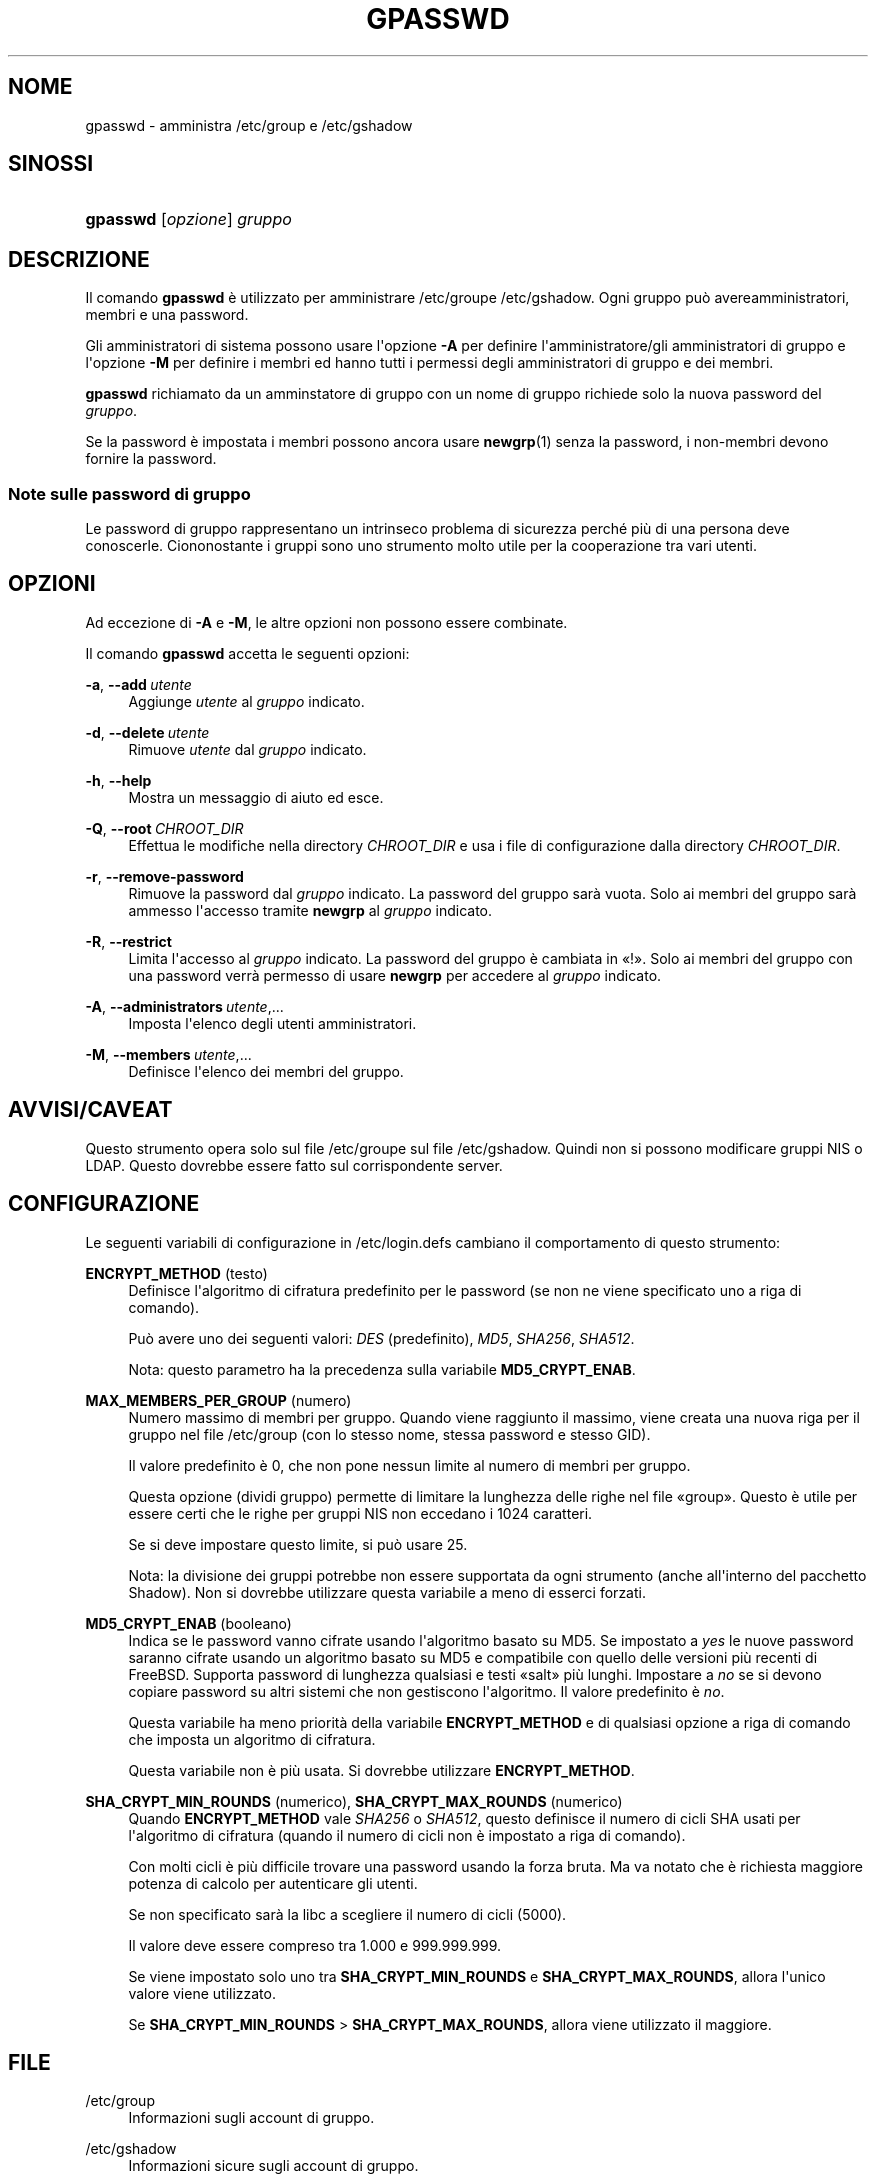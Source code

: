 '\" t
.\"     Title: gpasswd
.\"    Author: Rafal Maszkowski
.\" Generator: DocBook XSL Stylesheets v1.78.1 <http://docbook.sf.net/>
.\"      Date: 09/05/2014
.\"    Manual: Comandi utente
.\"    Source: shadow-utils 4.2
.\"  Language: Italian
.\"
.TH "GPASSWD" "1" "09/05/2014" "shadow\-utils 4\&.2" "Comandi utente"
.\" -----------------------------------------------------------------
.\" * Define some portability stuff
.\" -----------------------------------------------------------------
.\" ~~~~~~~~~~~~~~~~~~~~~~~~~~~~~~~~~~~~~~~~~~~~~~~~~~~~~~~~~~~~~~~~~
.\" http://bugs.debian.org/507673
.\" http://lists.gnu.org/archive/html/groff/2009-02/msg00013.html
.\" ~~~~~~~~~~~~~~~~~~~~~~~~~~~~~~~~~~~~~~~~~~~~~~~~~~~~~~~~~~~~~~~~~
.ie \n(.g .ds Aq \(aq
.el       .ds Aq '
.\" -----------------------------------------------------------------
.\" * set default formatting
.\" -----------------------------------------------------------------
.\" disable hyphenation
.nh
.\" disable justification (adjust text to left margin only)
.ad l
.\" -----------------------------------------------------------------
.\" * MAIN CONTENT STARTS HERE *
.\" -----------------------------------------------------------------
.SH "NOME"
gpasswd \- amministra /etc/group e /etc/gshadow
.SH "SINOSSI"
.HP \w'\fBgpasswd\fR\ 'u
\fBgpasswd\fR [\fIopzione\fR] \fIgruppo\fR
.SH "DESCRIZIONE"
.PP
Il comando
\fBgpasswd\fR
\(`e utilizzato per amministrare
/etc/groupe /etc/gshadow\&. Ogni gruppo pu\(`o avereamministratori,
membri e una password\&.
.PP
Gli amministratori di sistema possono usare l\*(Aqopzione
\fB\-A\fR
per definire l\*(Aqamministratore/gli amministratori di gruppo e l\*(Aqopzione
\fB\-M\fR
per definire i membri ed hanno tutti i permessi degli amministratori di gruppo e dei membri\&.
.PP
\fBgpasswd\fR
richiamato da
un amminstatore di gruppo
con un nome di gruppo richiede solo la nuova password del
\fIgruppo\fR\&.
.PP
Se la password \(`e impostata i membri possono ancora usare
\fBnewgrp\fR(1)
senza la password, i non\-membri devono fornire la password\&.
.SS "Note sulle password di gruppo"
.PP
Le password di gruppo rappresentano un intrinseco problema di sicurezza perch\('e pi\(`u di una persona deve conoscerle\&. Ciononostante i gruppi sono uno strumento molto utile per la cooperazione tra vari utenti\&.
.SH "OPZIONI"
.PP
Ad eccezione di
\fB\-A\fR
e
\fB\-M\fR, le altre opzioni non possono essere combinate\&.
.PP
Il comando
\fBgpasswd\fR
accetta le seguenti opzioni:
.PP
\fB\-a\fR, \fB\-\-add\fR\ \&\fIutente\fR
.RS 4
Aggiunge
\fIutente\fR
al
\fIgruppo\fR
indicato\&.
.RE
.PP
\fB\-d\fR, \fB\-\-delete\fR\ \&\fIutente\fR
.RS 4
Rimuove
\fIutente\fR
dal
\fIgruppo\fR
indicato\&.
.RE
.PP
\fB\-h\fR, \fB\-\-help\fR
.RS 4
Mostra un messaggio di aiuto ed esce\&.
.RE
.PP
\fB\-Q\fR, \fB\-\-root\fR\ \&\fICHROOT_DIR\fR
.RS 4
Effettua le modifiche nella directory
\fICHROOT_DIR\fR
e usa i file di configurazione dalla directory
\fICHROOT_DIR\fR\&.
.RE
.PP
\fB\-r\fR, \fB\-\-remove\-password\fR
.RS 4
Rimuove la password dal
\fIgruppo\fR
indicato\&. La password del gruppo sar\(`a vuota\&. Solo ai membri del gruppo sar\(`a ammesso l\*(Aqaccesso tramite
\fBnewgrp\fR
al
\fIgruppo\fR
indicato\&.
.RE
.PP
\fB\-R\fR, \fB\-\-restrict\fR
.RS 4
Limita l\*(Aqaccesso al
\fIgruppo\fR
indicato\&. La password del gruppo \(`e cambiata in \(Fo!\(Fc\&. Solo ai membri del gruppo con una password verr\(`a permesso di usare
\fBnewgrp\fR
per accedere al
\fIgruppo\fR
indicato\&.
.RE
.PP
\fB\-A\fR, \fB\-\-administrators\fR\ \&\fIutente\fR,\&.\&.\&.
.RS 4
Imposta l\*(Aqelenco degli utenti amministratori\&.
.RE
.PP
\fB\-M\fR, \fB\-\-members\fR\ \&\fIutente\fR,\&.\&.\&.
.RS 4
Definisce l\*(Aqelenco dei membri del gruppo\&.
.RE
.SH "AVVISI/CAVEAT"
.PP
Questo strumento opera solo sul file
/etc/groupe sul file /etc/gshadow\&. Quindi non si possono modificare gruppi NIS o LDAP\&. Questo dovrebbe essere fatto sul corrispondente server\&.
.SH "CONFIGURAZIONE"
.PP
Le seguenti variabili di configurazione in
/etc/login\&.defs
cambiano il comportamento di questo strumento:
.PP
\fBENCRYPT_METHOD\fR (testo)
.RS 4
Definisce l\*(Aqalgoritmo di cifratura predefinito per le password (se non ne viene specificato uno a riga di comando)\&.
.sp
Pu\(`o avere uno dei seguenti valori:
\fIDES\fR
(predefinito),
\fIMD5\fR, \fISHA256\fR, \fISHA512\fR\&.
.sp
Nota: questo parametro ha la precedenza sulla variabile
\fBMD5_CRYPT_ENAB\fR\&.
.RE
.PP
\fBMAX_MEMBERS_PER_GROUP\fR (numero)
.RS 4
Numero massimo di membri per gruppo\&. Quando viene raggiunto il massimo, viene creata una nuova riga per il gruppo nel file
/etc/group
(con lo stesso nome, stessa password e stesso GID)\&.
.sp
Il valore predefinito \(`e 0, che non pone nessun limite al numero di membri per gruppo\&.
.sp
Questa opzione (dividi gruppo) permette di limitare la lunghezza delle righe nel file \(Fogroup\(Fc\&. Questo \(`e utile per essere certi che le righe per gruppi NIS non eccedano i 1024 caratteri\&.
.sp
Se si deve impostare questo limite, si pu\(`o usare 25\&.
.sp
Nota: la divisione dei gruppi potrebbe non essere supportata da ogni strumento (anche all\*(Aqinterno del pacchetto Shadow)\&. Non si dovrebbe utilizzare questa variabile a meno di esserci forzati\&.
.RE
.PP
\fBMD5_CRYPT_ENAB\fR (booleano)
.RS 4
Indica se le password vanno cifrate usando l\*(Aqalgoritmo basato su MD5\&. Se impostato a
\fIyes\fR
le nuove password saranno cifrate usando un algoritmo basato su MD5 e compatibile con quello delle versioni pi\(`u recenti di FreeBSD\&. Supporta password di lunghezza qualsiasi e testi \(Fosalt\(Fc pi\(`u lunghi\&. Impostare a
\fIno\fR
se si devono copiare password su altri sistemi che non gestiscono l\*(Aqalgoritmo\&. Il valore predefinito \(`e
\fIno\fR\&.
.sp
Questa variabile ha meno priorit\(`a della variabile
\fBENCRYPT_METHOD\fR
e di qualsiasi opzione a riga di comando che imposta un algoritmo di cifratura\&.
.sp
Questa variabile non \(`e pi\(`u usata\&. Si dovrebbe utilizzare
\fBENCRYPT_METHOD\fR\&.
.RE
.PP
\fBSHA_CRYPT_MIN_ROUNDS\fR (numerico), \fBSHA_CRYPT_MAX_ROUNDS\fR (numerico)
.RS 4
Quando
\fBENCRYPT_METHOD\fR
vale
\fISHA256\fR
o
\fISHA512\fR, questo definisce il numero di cicli SHA usati per l\*(Aqalgoritmo di cifratura (quando il numero di cicli non \(`e impostato a riga di comando)\&.
.sp
Con molti cicli \(`e pi\(`u difficile trovare una password usando la forza bruta\&. Ma va notato che \(`e richiesta maggiore potenza di calcolo per autenticare gli utenti\&.
.sp
Se non specificato sar\(`a la libc a scegliere il numero di cicli (5000)\&.
.sp
Il valore deve essere compreso tra 1\&.000 e 999\&.999\&.999\&.
.sp
Se viene impostato solo uno tra
\fBSHA_CRYPT_MIN_ROUNDS\fR
e
\fBSHA_CRYPT_MAX_ROUNDS\fR, allora l\*(Aqunico valore viene utilizzato\&.
.sp
Se
\fBSHA_CRYPT_MIN_ROUNDS\fR
>
\fBSHA_CRYPT_MAX_ROUNDS\fR, allora viene utilizzato il maggiore\&.
.RE
.SH "FILE"
.PP
/etc/group
.RS 4
Informazioni sugli account di gruppo\&.
.RE
.PP
/etc/gshadow
.RS 4
Informazioni sicure sugli account di gruppo\&.
.RE
.SH "VEDERE ANCHE"
.PP
\fBnewgrp\fR(1),
\fBgroupadd\fR(8),
\fBgroupdel\fR(8),
\fBgroupmod\fR(8),
\fBgrpck\fR(8),
\fBgroup\fR(5), \fBgshadow\fR(5)\&.
